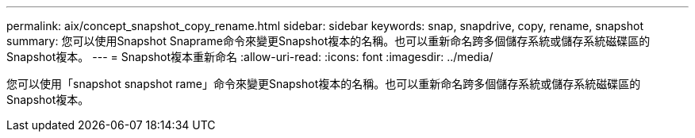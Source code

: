 ---
permalink: aix/concept_snapshot_copy_rename.html 
sidebar: sidebar 
keywords: snap, snapdrive, copy, rename, snapshot 
summary: 您可以使用Snapshot Snaprame命令來變更Snapshot複本的名稱。也可以重新命名跨多個儲存系統或儲存系統磁碟區的Snapshot複本。 
---
= Snapshot複本重新命名
:allow-uri-read: 
:icons: font
:imagesdir: ../media/


[role="lead"]
您可以使用「snapshot snapshot rame」命令來變更Snapshot複本的名稱。也可以重新命名跨多個儲存系統或儲存系統磁碟區的Snapshot複本。
